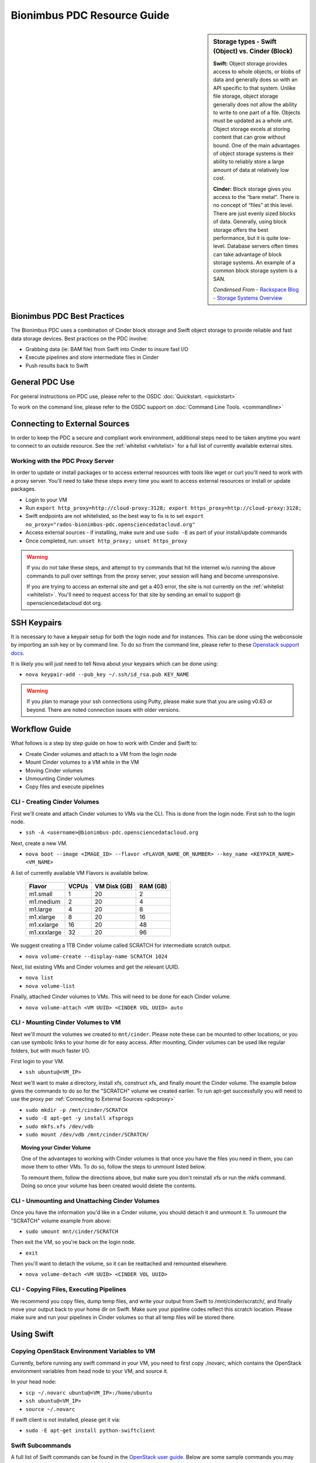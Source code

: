 Bionimbus PDC Resource Guide 
============================

.. _pdc:

.. sidebar:: Storage types - Swift (Object) vs. Cinder (Block)
	
		**Swift:**
		Object storage provides access to whole objects, or blobs of data and generally 
		does so with an API specific to that system. Unlike file storage, object storage 
		generally does not allow the ability to write to one part of a file. Objects must 
		be updated as a whole unit. Object storage excels at storing content that can 
		grow without bound. One of the main advantages of object storage 
		systems is their ability to reliably store a large amount of data at relatively 
		low cost.
		
		**Cinder:**
		Block storage gives you access to the “bare metal”. There is no concept 
		of “files” at this level. There are just evenly sized blocks of data. Generally, 
		using block storage offers the best performance, but it is quite low-level. 
		Database servers often times can take advantage of block storage systems. 
		An example of a common block storage system is a SAN.
		
		*Condensed From* - `Rackspace Blog - Storage Systems Overview <http://www.rackspace.com/blog/storage-systems-overview/>`_

Bionimbus PDC Best Practices
-----------------------------

The Bionimbus PDC uses a combination of Cinder block storage and Swift object storage to
provide reliable and fast data storage devices.   Best practices on the PDC involve:

* Grabbing data (ie:  BAM file) from Swift into Cinder to insure fast I/O
* Execute pipelines and store intermediate files in Cinder
* Push results back to Swift

General PDC Use
----------------
For general instructions on PDC use, please refer to the OSDC 
:doc:`Quickstart. <quickstart>`  

To work on the command line, please refer to the OSDC support 
on :doc:`Command Line Tools. <commandline>`

.. _pdcproxy:

Connecting to External Sources
------------------------------

In order to keep the PDC a secure and compliant work environment, additional steps need to be taken anytime
you want to connect to an outside resource.  See the :ref:`whitelist <whitelist>` for a full list of currently 
available external sites. 

Working with the PDC Proxy Server
^^^^^^^^^^^^^^^^^^^^^^^^^^^^^^^^^

In order to update or install packages or to access external resources with tools like wget or curl you'll need
to work with a proxy server.   You'll need to take these steps every time you want to access external resources
or install or update packages. 

* Login to your VM
* Run ``export http_proxy=http://cloud-proxy:3128; export https_proxy=http://cloud-proxy:3128;``
* Swift endpoints are not whitelisted, so the best way to fix is to set ``export no_proxy="rados-bionimbus-pdc.opensciencedatacloud.org"``
* Access external sources - if installing, make sure and use ``sudo -E`` as part of your install/update commands
* Once completed, run:  ``unset http_proxy; unset https_proxy``

..  warning:: 
	
	If you do not take these steps, and attempt to try commands that hit the internet w/o running the above 
	commands to pull over settings from the proxy server, your session will hang and become unresponsive.
	
	If you are trying to access an external site and get a 403 error, the site is not currently on the 
	:ref:`whitelist <whitelist>`.   You'll need to request access for that site by sending an email to 
	support @ opensciencedatacloud dot org.


SSH Keypairs 
-----------------------
It is necessary to have a keypair setup for both the login node and for instances.   This can be done using the webconsole by importing an ssh key
or by command line.   To do so from the command line, please refer to 
these `Openstack support docs <http://docs.openstack.org/user-guide/content/create_import_keys.html>`_.

It is likely you will just need to tell Nova about your keypairs which can be done using:

* ``nova keypair-add --pub_key ~/.ssh/id_rsa.pub KEY_NAME``

..  warning:: 
	
	If you plan to manage your ssh connections using Putty, please make sure that you are using v0.63 or beyond.   There are noted connection issues with older versions.

Workflow Guide
--------------

What follows is a step by step guide on how to work with Cinder and Swift to:

* Create Cinder volumes and attach to a VM from the login node
* Mount Cinder volumes to a VM while in the VM
* Moving Cinder volumes
* Unmounting Cinder volumes
* Copy files and execute pipelines

CLI - Creating Cinder Volumes
^^^^^^^^^^^^^^^^^^^^^^^^^^^^^^

First we'll create and attach Cinder volumes to VMs via the CLI.   This 
is done from the login node.  First ssh to the login node.

* ``ssh -A <username>@bionimbus-pdc.opensciencedatacloud.org``

Next, create a new VM. 

* ``nova boot --image <IMAGE_ID> --flavor <FLAVOR_NAME_OR_NUMBER> --key_name <KEYPAIR_NAME> <VM_NAME>``

A list of currently available VM Flavors is available below.

  =============  ========  ===============  ============
  Flavor         VCPUs     VM Disk (GB)     RAM (GB)           
  =============  ========  ===============  ============
  m1.small       1         20               2          
  m1.medium      2         20               4         
  m1.large       4         20               8          
  m1.xlarge      8         20               16  
  m1.xxlarge	 16	       20	            48
  m1.xxxlarge    32        20	            96
  =============  ========  ===============  ============

We suggest creating a 1TB Cinder volume called SCRATCH for intermediate 
scratch output.  

* ``nova volume-create --display-name SCRATCH 1024``

Next, list existing VMs and Cinder volumes and get the relevant UUID.  

* ``nova list``
* ``nova volume-list``

Finally, attached Cinder volumes to VMs.   This will need to be done for each Cinder volume.

* ``nova volume-attach <VM UUID> <CINDER VOL UUID> auto``  


CLI - Mounting Cinder Volumes to VM
^^^^^^^^^^^^^^^^^^^^^^^^^^^^^^^^^^^

Next we'll mount the volumes we created to ``mnt/cinder``.   Please note these can be mounted 
to other locations, or you can use symbolic links to your home dir for easy access.  After 
mounting, Cinder volumes can be used like regular folders, but with much faster I/O.

First login to your VM. 

* ``ssh ubuntu@<VM_IP>``

Next we'll want to make a directory, install xfs, construct xfs, and finally mount the Cinder 
volume.   The example below gives the commands to do so for the "SCRATCH" volume we created
earlier. To run apt-get successfully you will need to use the proxy per :ref:`Connecting to External Sources <pdcproxy>` 

* ``sudo mkdir -p /mnt/cinder/SCRATCH``
* ``sudo -E apt-get -y install xfsprogs``
* ``sudo mkfs.xfs /dev/vdb``
* ``sudo mount /dev/vdb /mnt/cinder/SCRATCH/``

.. Topic:: Moving your Cinder Volume
	
		One of the advantages to working with Cinder volumes is that once you have the
		files you need in them, you can move them to other VMs.  To do so, follow the steps to 
		unmount listed below.   
		
		To remount them, follow the directions above, but make sure you don't reinstall xfs or run
		the mkfs command.   Doing so once your volume has been created would delete the contents.

CLI - Unmounting and Unattaching Cinder Volumes
^^^^^^^^^^^^^^^^^^^^^^^^^^^^^^^^^^^^^^^^^^^^^^^^

Once you have the information you'd like in a Cinder volume, you should detach it and unmount it.  
To unmount the "SCRATCH" volume example from above:

* ``sudo umount mnt/cinder/SCRATCH``

Then exit the VM, so you're back on the login node. 

* ``exit``

Then you'll want to detach the volume, so it can be reattached and remounted elsewhere.

* ``nova volume-detach <VM UUID> <CINDER VOL UUID>``

CLI - Copying Files, Executing Pipelines
^^^^^^^^^^^^^^^^^^^^^^^^^^^^^^^^^^^^^^^^^

We recommend you copy files, dump temp files, and write your output from Swift to /mnt/cinder/scratch/, 
and finally move your output back to your home dir on Swift. Make sure your pipeline codes reflect 
this scratch location.   Please make sure and run your pipelines in Cinder volumes so that all 
temp files will be stored there.

Using Swift
--------------

Copying OpenStack Environment Variables to VM
^^^^^^^^^^^^^^^^^^^^^^^^^^^^^^^^^^^^^^^^^^^^^^^^
Currently, before running any swift command in your VM, you need to first copy ./novarc, 
which contains the OpenStack environment variables from head node to your VM, and source it.

In your head node:

* ``scp ~/.novarc ubuntu@<VM_IP>:/home/ubuntu``
* ``ssh ubuntu@<VM_IP>``
* ``source ~/.novarc``

If swift client is not installed, please get it via:

* ``sudo -E apt-get install python-swiftclient``

Swift Subcommands
^^^^^^^^^^^^^^^^^

A full list of Swift commands can be found in the `OpenStack user guide. <http://docs.openstack.org/user-guide/content/swift_commands.html>`_
Below are some sample commands you may find helpful for working with Swift.

* ``swift stat <CONTAINER_NAME> <OBJECT_NAME>`` 
	* Displays information for the account, container, or object
* ``swift list <CONTAINER_NAME> <OBJECT_NAME>``
	* Lists the objects for a container
	* If no <CONTAINER_NAME>, lists all containers for the account
*  ``swift delete <CONTAINER_NAME> <OBJECT_NAME>``
	* Deletes a container or objects within a container
* ``swift post <CONTAINER_NAME> <OBJECT_NAME>``
	* Updates meta information for the account, container, or object
	* If the container is not found, it will be created automatically
* ``swift upload <CONTAINER_NAME> <FILE_OR_DIRECTORY_NAME>``
	* Uploads files or directories to the given container
	* If the container is not found, it will be created automatically
	* If the file is larger than 5GB, you must use option ``--segment-size=SEGMENT_SIZE (-S SEGMENT_SIZE)``
		* NOTE:  Swift will upload files in segments no larger than <SEGMENT_SIZE> into a default container <CONTAINER_NAME>_segments, and then create a "manifest" file in the container <CONTAINER_NAME> that you can later use to download all the segments as if it were the original file.
* ``swift download <CONTAINER_NAME> <OBJECT_NAME>``
	* Download objects from containers

Some other useful options that can be used together with some (not all) of the subcommands

* help (-h): show help message
* verbose (-v): display/print more info
* lh: Report sizes in human readable format similar to ls -lh
* skip-identical: Skip uploading/downloading files that are identical on both sides

Examples of use:

* ``swift --help``
	* Shows help message for swift
* ``swift post --help``
	* Shows help message for swift post subcommand
* ``swift stat --verbose``
	* Displays more detailed information for the account
* ``swift list <CONTAINER_NAME>  --lh``
	* Lists all object in the container with sizes in readable format
* ``swift download <CONTAINER_NAME> --skip-identical``
	* Downloads all objects in the container to the current directory, and skip all files that is already in the directory
	
.. _whitelist:
	
Whitelisted Resources
---------------------

Below is a growing list of resources currently whitelisted on the PDC.   If a site with tools you need is 
not listed below, please open up a ticket with support @ opensciencedatacloud dot org.

Debian/Ubuntu Mirrors
^^^^^^^^^^^^^^^^^^^^^^

* archive.ubuntu.com
* security.ubuntu.com
* mirror.anl.gov
* security.debian.org
* http.us.debian.org
* keyserver.ubuntu.com
* mirror.csclub.uwaterloo.ca
* us.archive.ubuntu.com
* ppa.launchpad.net

Cghub
^^^^^^^^^^^^^^^^^^^^^^

* cghub.ucsc.edu

Git
^^^^^^^^^^^^^^^^^^^^^^
* source.bionimbus.org
* git.bionimbus.org
* .github.com

OpenID
^^^^^^^^^^^^^^^^^^^^^^
* www.google.com

ClamAV
^^^^^^^^^^^^^^^^^^^^^^

* db.local.clamav.net

Pypi
^^^^^^^^^^^^^^^^^^^^^^

* .pypi.python.org

Bioconductor
^^^^^^^^^^^^^^^^^^^^^^

* .bioconductor.org
* bioconductor.org

R mirrors
^^^^^^^^^^^^^^^^^^^^^^

* cran.r-project.org
* cran.cnr.Berkeley.edu
* cran.stat.ucla.edu
* streaming.stat.iastate.edu
* ftp.ussg.iu.edu
* rweb.quant.ku.edu
* watson.nci.nih.gov
* cran.mtu.edu
* cran.wustl.edu
* cran.case.edu
* ftp.osuosl.org
* lib.stat.cmu.edu
* mirrors.nics.utk.edu
* cran.fhcrc.org
* cran.cs.wwu.edu

Perl/CPAN mirrors
^^^^^^^^^^^^^^^^^^^^^^

* cpan.mirrors.tds.net
* .cpan.org
* .bitbucket.org
* .perl.org
* .metacpan.org

SourceForge
^^^^^^^^^^^^^^^^^^^^^^

* .sourceforge.net


